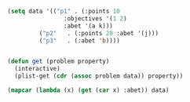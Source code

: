 #+BEGIN_SRC emacs-lisp :results value 
(setq data '(("p1" . (:points 10 
				:objectives '(1 2)
				:abet '(a k)))
	     ("p2"   . (:points 20 :abet '(j)))
	     ("p3"   . (:abet 'b))))


(defun get (problem property)
  (interactive)
  (plist-get (cdr (assoc problem data)) property))

(mapcar (lambda (x) (get (car x) :abet)) data)
#+END_SRC

#+RESULTS:
| quote | (a k) |
| quote | (j)   |
| quote | b     |

